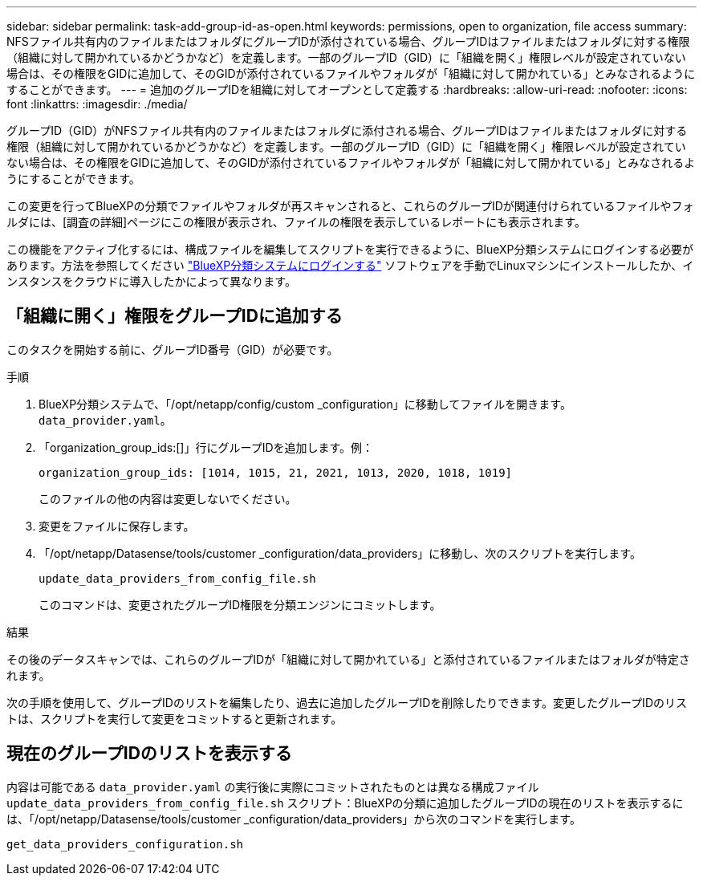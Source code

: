 ---
sidebar: sidebar 
permalink: task-add-group-id-as-open.html 
keywords: permissions, open to organization, file access 
summary: NFSファイル共有内のファイルまたはフォルダにグループIDが添付されている場合、グループIDはファイルまたはフォルダに対する権限（組織に対して開かれているかどうかなど）を定義します。一部のグループID（GID）に「組織を開く」権限レベルが設定されていない場合は、その権限をGIDに追加して、そのGIDが添付されているファイルやフォルダが「組織に対して開かれている」とみなされるようにすることができます。 
---
= 追加のグループIDを組織に対してオープンとして定義する
:hardbreaks:
:allow-uri-read: 
:nofooter: 
:icons: font
:linkattrs: 
:imagesdir: ./media/


[role="lead"]
グループID（GID）がNFSファイル共有内のファイルまたはフォルダに添付される場合、グループIDはファイルまたはフォルダに対する権限（組織に対して開かれているかどうかなど）を定義します。一部のグループID（GID）に「組織を開く」権限レベルが設定されていない場合は、その権限をGIDに追加して、そのGIDが添付されているファイルやフォルダが「組織に対して開かれている」とみなされるようにすることができます。

この変更を行ってBlueXPの分類でファイルやフォルダが再スキャンされると、これらのグループIDが関連付けられているファイルやフォルダには、[調査の詳細]ページにこの権限が表示され、ファイルの権限を表示しているレポートにも表示されます。

この機能をアクティブ化するには、構成ファイルを編集してスクリプトを実行できるように、BlueXP分類システムにログインする必要があります。方法を参照してください link:reference-log-in-to-instance.html["BlueXP分類システムにログインする"] ソフトウェアを手動でLinuxマシンにインストールしたか、インスタンスをクラウドに導入したかによって異なります。



== 「組織に開く」権限をグループIDに追加する

このタスクを開始する前に、グループID番号（GID）が必要です。

.手順
. BlueXP分類システムで、「/opt/netapp/config/custom _configuration」に移動してファイルを開きます。 `data_provider.yaml`。
. 「organization_group_ids:[]」行にグループIDを追加します。例：
+
 organization_group_ids: [1014, 1015, 21, 2021, 1013, 2020, 1018, 1019]
+
このファイルの他の内容は変更しないでください。

. 変更をファイルに保存します。
. 「/opt/netapp/Datasense/tools/customer _configuration/data_providers」に移動し、次のスクリプトを実行します。
+
 update_data_providers_from_config_file.sh
+
このコマンドは、変更されたグループID権限を分類エンジンにコミットします。



.結果
その後のデータスキャンでは、これらのグループIDが「組織に対して開かれている」と添付されているファイルまたはフォルダが特定されます。

次の手順を使用して、グループIDのリストを編集したり、過去に追加したグループIDを削除したりできます。変更したグループIDのリストは、スクリプトを実行して変更をコミットすると更新されます。



== 現在のグループIDのリストを表示する

内容は可能である `data_provider.yaml` の実行後に実際にコミットされたものとは異なる構成ファイル `update_data_providers_from_config_file.sh` スクリプト：BlueXPの分類に追加したグループIDの現在のリストを表示するには、「/opt/netapp/Datasense/tools/customer _configuration/data_providers」から次のコマンドを実行します。

 get_data_providers_configuration.sh